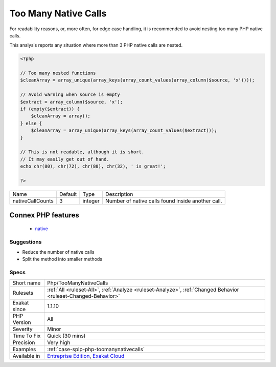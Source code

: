 .. _php-toomanynativecalls:

.. _too-many-native-calls:

Too Many Native Calls
+++++++++++++++++++++

.. meta::
	:description:
		Too Many Native Calls: Avoid stuffing too many PHP native call inside another functioncall.
	:twitter:card: summary_large_image
	:twitter:site: @exakat
	:twitter:title: Too Many Native Calls
	:twitter:description: Too Many Native Calls: Avoid stuffing too many PHP native call inside another functioncall
	:twitter:creator: @exakat
	:twitter:image:src: https://www.exakat.io/wp-content/uploads/2020/06/logo-exakat.png
	:og:image: https://www.exakat.io/wp-content/uploads/2020/06/logo-exakat.png
	:og:title: Too Many Native Calls
	:og:type: article
	:og:description: Avoid stuffing too many PHP native call inside another functioncall
	:og:url: https://exakat.readthedocs.io/en/latest/Reference/Rules/Too Many Native Calls.html
	:og:locale: en
.. raw:: html	<script type="application/ld+json">{"@context":"https:\/\/schema.org","@graph":[{"@type":"WebPage","@id":"https:\/\/php-tips.readthedocs.io\/en\/latest\/Reference\/Rules\/Php\/TooManyNativeCalls.html","url":"https:\/\/php-tips.readthedocs.io\/en\/latest\/Reference\/Rules\/Php\/TooManyNativeCalls.html","name":"Too Many Native Calls","isPartOf":{"@id":"https:\/\/www.exakat.io\/"},"datePublished":"Fri, 10 Jan 2025 09:46:18 +0000","dateModified":"Fri, 10 Jan 2025 09:46:18 +0000","description":"Avoid stuffing too many PHP native call inside another functioncall","inLanguage":"en-US","potentialAction":[{"@type":"ReadAction","target":["https:\/\/exakat.readthedocs.io\/en\/latest\/Too Many Native Calls.html"]}]},{"@type":"WebSite","@id":"https:\/\/www.exakat.io\/","url":"https:\/\/www.exakat.io\/","name":"Exakat","description":"Smart PHP static analysis","inLanguage":"en-US"}]}</script>Avoid stuffing too many PHP native call inside another functioncall. 

For readability reasons, or, more often, for edge case handling, it is recommended to avoid nesting too many PHP native calls. 

This analysis reports any situation where more than 3 PHP native calls are nested.

.. code-block:: php
   
   <?php
   
   // Too many nested functions 
   $cleanArray = array_unique(array_keys(array_count_values(array_column($source, 'x'))));
   
   // Avoid warning when source is empty
   $extract = array_column($source, 'x');
   if (empty($extract)) {
       $cleanArray = array();
   } else {
       $cleanArray = array_unique(array_keys(array_count_values($extract)));
   }
   
   // This is not readable, although it is short. 
   // It may easily get out of hand.
   echo chr(80), chr(72), chr(80), chr(32), ' is great!';
   
   ?>

+------------------+---------+---------+---------------------------------------------------+
| Name             | Default | Type    | Description                                       |
+------------------+---------+---------+---------------------------------------------------+
| nativeCallCounts | 3       | integer | Number of native calls found inside another call. |
+------------------+---------+---------+---------------------------------------------------+


Connex PHP features
-------------------

  + `native <https://php-dictionary.readthedocs.io/en/latest/dictionary/native.ini.html>`_


Suggestions
___________

* Reduce the number of native calls
* Split the method into smaller methods




Specs
_____

+--------------+-------------------------------------------------------------------------------------------------------------------------+
| Short name   | Php/TooManyNativeCalls                                                                                                  |
+--------------+-------------------------------------------------------------------------------------------------------------------------+
| Rulesets     | :ref:`All <ruleset-All>`, :ref:`Analyze <ruleset-Analyze>`, :ref:`Changed Behavior <ruleset-Changed-Behavior>`          |
+--------------+-------------------------------------------------------------------------------------------------------------------------+
| Exakat since | 1.1.10                                                                                                                  |
+--------------+-------------------------------------------------------------------------------------------------------------------------+
| PHP Version  | All                                                                                                                     |
+--------------+-------------------------------------------------------------------------------------------------------------------------+
| Severity     | Minor                                                                                                                   |
+--------------+-------------------------------------------------------------------------------------------------------------------------+
| Time To Fix  | Quick (30 mins)                                                                                                         |
+--------------+-------------------------------------------------------------------------------------------------------------------------+
| Precision    | Very high                                                                                                               |
+--------------+-------------------------------------------------------------------------------------------------------------------------+
| Examples     | :ref:`case-spip-php-toomanynativecalls`                                                                                 |
+--------------+-------------------------------------------------------------------------------------------------------------------------+
| Available in | `Entreprise Edition <https://www.exakat.io/entreprise-edition>`_, `Exakat Cloud <https://www.exakat.io/exakat-cloud/>`_ |
+--------------+-------------------------------------------------------------------------------------------------------------------------+


